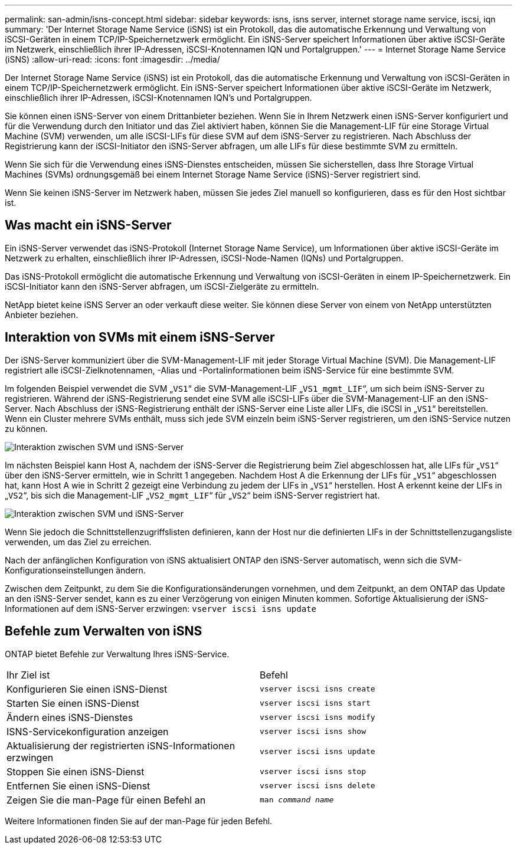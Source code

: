 ---
permalink: san-admin/isns-concept.html 
sidebar: sidebar 
keywords: isns, isns server, internet storage name service, iscsi, iqn 
summary: 'Der Internet Storage Name Service (iSNS) ist ein Protokoll, das die automatische Erkennung und Verwaltung von iSCSI-Geräten in einem TCP/IP-Speichernetzwerk ermöglicht. Ein iSNS-Server speichert Informationen über aktive iSCSI-Geräte im Netzwerk, einschließlich ihrer IP-Adressen, iSCSI-Knotennamen IQN und Portalgruppen.' 
---
= Internet Storage Name Service (iSNS)
:allow-uri-read: 
:icons: font
:imagesdir: ../media/


[role="lead"]
Der Internet Storage Name Service (iSNS) ist ein Protokoll, das die automatische Erkennung und Verwaltung von iSCSI-Geräten in einem TCP/IP-Speichernetzwerk ermöglicht. Ein iSNS-Server speichert Informationen über aktive iSCSI-Geräte im Netzwerk, einschließlich ihrer IP-Adressen, iSCSI-Knotennamen IQN's und Portalgruppen.

Sie können einen iSNS-Server von einem Drittanbieter beziehen. Wenn Sie in Ihrem Netzwerk einen iSNS-Server konfiguriert und für die Verwendung durch den Initiator und das Ziel aktiviert haben, können Sie die Management-LIF für eine Storage Virtual Machine (SVM) verwenden, um alle iSCSI-LIFs für diese SVM auf dem iSNS-Server zu registrieren. Nach Abschluss der Registrierung kann der iSCSI-Initiator den iSNS-Server abfragen, um alle LIFs für diese bestimmte SVM zu ermitteln.

Wenn Sie sich für die Verwendung eines iSNS-Dienstes entscheiden, müssen Sie sicherstellen, dass Ihre Storage Virtual Machines (SVMs) ordnungsgemäß bei einem Internet Storage Name Service (iSNS)-Server registriert sind.

Wenn Sie keinen iSNS-Server im Netzwerk haben, müssen Sie jedes Ziel manuell so konfigurieren, dass es für den Host sichtbar ist.



== Was macht ein iSNS-Server

Ein iSNS-Server verwendet das iSNS-Protokoll (Internet Storage Name Service), um Informationen über aktive iSCSI-Geräte im Netzwerk zu erhalten, einschließlich ihrer IP-Adressen, iSCSI-Node-Namen (IQNs) und Portalgruppen.

Das iSNS-Protokoll ermöglicht die automatische Erkennung und Verwaltung von iSCSI-Geräten in einem IP-Speichernetzwerk. Ein iSCSI-Initiator kann den iSNS-Server abfragen, um iSCSI-Zielgeräte zu ermitteln.

NetApp bietet keine iSNS Server an oder verkauft diese weiter. Sie können diese Server von einem von NetApp unterstützten Anbieter beziehen.



== Interaktion von SVMs mit einem iSNS-Server

Der iSNS-Server kommuniziert über die SVM-Management-LIF mit jeder Storage Virtual Machine (SVM). Die Management-LIF registriert alle iSCSI-Zielknotennamen, -Alias und -Portalinformationen beim iSNS-Service für eine bestimmte SVM.

Im folgenden Beispiel verwendet die SVM „`VS1`“ die SVM-Management-LIF „`VS1_mgmt_LIF`“, um sich beim iSNS-Server zu registrieren. Während der iSNS-Registrierung sendet eine SVM alle iSCSI-LIFs über die SVM-Management-LIF an den iSNS-Server. Nach Abschluss der iSNS-Registrierung enthält der iSNS-Server eine Liste aller LIFs, die iSCSI in „`VS1`“ bereitstellen. Wenn ein Cluster mehrere SVMs enthält, muss sich jede SVM einzeln beim iSNS-Server registrieren, um den iSNS-Service nutzen zu können.

image::../media/bsag_c-mode_iSNS_register.png[Interaktion zwischen SVM und iSNS-Server, Beispiel 1]

Im nächsten Beispiel kann Host A, nachdem der iSNS-Server die Registrierung beim Ziel abgeschlossen hat, alle LIFs für „`VS1`“ über den iSNS-Server ermitteln, wie in Schritt 1 angegeben. Nachdem Host A die Erkennung der LIFs für „`VS1`“ abgeschlossen hat, kann Host A wie in Schritt 2 gezeigt eine Verbindung zu jedem der LIFs in „`VS1`“ herstellen. Host A erkennt keine der LIFs in „`VS2`“, bis sich die Management-LIF „`VS2_mgmt_LIF`“ für „`VS2`“ beim iSNS-Server registriert hat.

image::../media/bsag_c-mode_iSNS_connect.png[Interaktion zwischen SVM und iSNS-Server, Beispiel 2]

Wenn Sie jedoch die Schnittstellenzugriffslisten definieren, kann der Host nur die definierten LIFs in der Schnittstellenzugangsliste verwenden, um das Ziel zu erreichen.

Nach der anfänglichen Konfiguration von iSNS aktualisiert ONTAP den iSNS-Server automatisch, wenn sich die SVM-Konfigurationseinstellungen ändern.

Zwischen dem Zeitpunkt, zu dem Sie die Konfigurationsänderungen vornehmen, und dem Zeitpunkt, an dem ONTAP das Update an den iSNS-Server sendet, kann es zu einer Verzögerung von einigen Minuten kommen. Sofortige Aktualisierung der iSNS-Informationen auf dem iSNS-Server erzwingen: `vserver iscsi isns update`



== Befehle zum Verwalten von iSNS

ONTAP bietet Befehle zur Verwaltung Ihres iSNS-Service.

|===


| Ihr Ziel ist | Befehl 


 a| 
Konfigurieren Sie einen iSNS-Dienst
 a| 
`vserver iscsi isns create`



 a| 
Starten Sie einen iSNS-Dienst
 a| 
`vserver iscsi isns start`



 a| 
Ändern eines iSNS-Dienstes
 a| 
`vserver iscsi isns modify`



 a| 
ISNS-Servicekonfiguration anzeigen
 a| 
`vserver iscsi isns show`



 a| 
Aktualisierung der registrierten iSNS-Informationen erzwingen
 a| 
`vserver iscsi isns update`



 a| 
Stoppen Sie einen iSNS-Dienst
 a| 
`vserver iscsi isns stop`



 a| 
Entfernen Sie einen iSNS-Dienst
 a| 
`vserver iscsi isns delete`



 a| 
Zeigen Sie die man-Page für einen Befehl an
 a| 
`man _command name_`

|===
Weitere Informationen finden Sie auf der man-Page für jeden Befehl.
